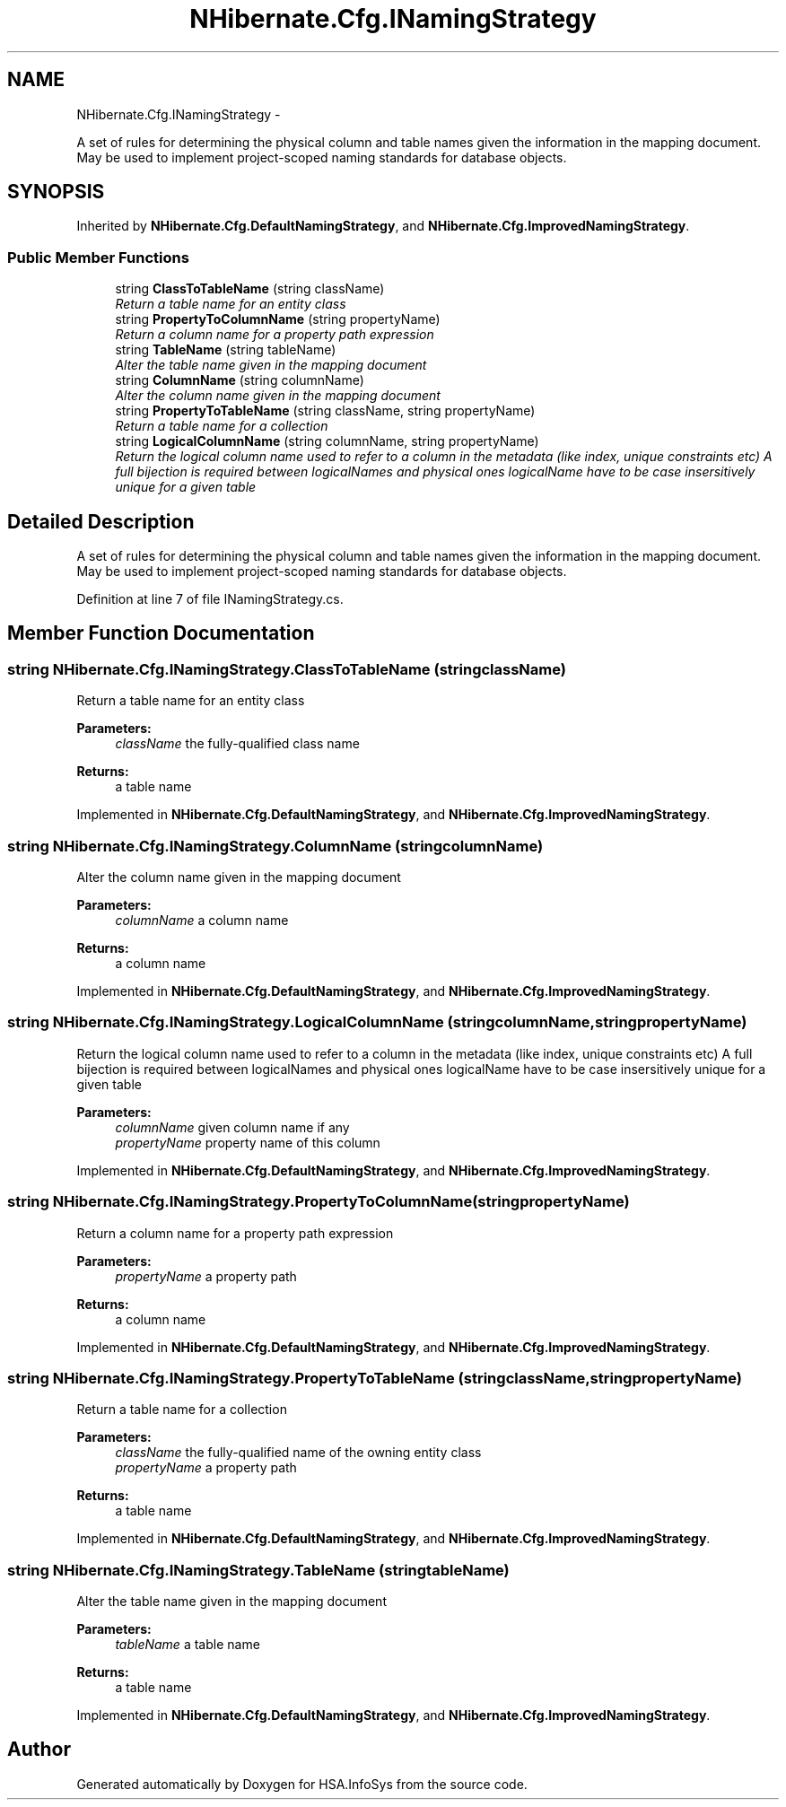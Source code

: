 .TH "NHibernate.Cfg.INamingStrategy" 3 "Fri Jul 5 2013" "Version 1.0" "HSA.InfoSys" \" -*- nroff -*-
.ad l
.nh
.SH NAME
NHibernate.Cfg.INamingStrategy \- 
.PP
A set of rules for determining the physical column and table names given the information in the mapping document\&. May be used to implement project-scoped naming standards for database objects\&.  

.SH SYNOPSIS
.br
.PP
.PP
Inherited by \fBNHibernate\&.Cfg\&.DefaultNamingStrategy\fP, and \fBNHibernate\&.Cfg\&.ImprovedNamingStrategy\fP\&.
.SS "Public Member Functions"

.in +1c
.ti -1c
.RI "string \fBClassToTableName\fP (string className)"
.br
.RI "\fIReturn a table name for an entity class \fP"
.ti -1c
.RI "string \fBPropertyToColumnName\fP (string propertyName)"
.br
.RI "\fIReturn a column name for a property path expression \fP"
.ti -1c
.RI "string \fBTableName\fP (string tableName)"
.br
.RI "\fIAlter the table name given in the mapping document \fP"
.ti -1c
.RI "string \fBColumnName\fP (string columnName)"
.br
.RI "\fIAlter the column name given in the mapping document \fP"
.ti -1c
.RI "string \fBPropertyToTableName\fP (string className, string propertyName)"
.br
.RI "\fIReturn a table name for a collection \fP"
.ti -1c
.RI "string \fBLogicalColumnName\fP (string columnName, string propertyName)"
.br
.RI "\fIReturn the logical column name used to refer to a column in the metadata (like index, unique constraints etc) A full bijection is required between logicalNames and physical ones logicalName have to be case insersitively unique for a given table \fP"
.in -1c
.SH "Detailed Description"
.PP 
A set of rules for determining the physical column and table names given the information in the mapping document\&. May be used to implement project-scoped naming standards for database objects\&. 


.PP
Definition at line 7 of file INamingStrategy\&.cs\&.
.SH "Member Function Documentation"
.PP 
.SS "string NHibernate\&.Cfg\&.INamingStrategy\&.ClassToTableName (stringclassName)"

.PP
Return a table name for an entity class 
.PP
\fBParameters:\fP
.RS 4
\fIclassName\fP the fully-qualified class name
.RE
.PP
\fBReturns:\fP
.RS 4
a table name
.RE
.PP

.PP
Implemented in \fBNHibernate\&.Cfg\&.DefaultNamingStrategy\fP, and \fBNHibernate\&.Cfg\&.ImprovedNamingStrategy\fP\&.
.SS "string NHibernate\&.Cfg\&.INamingStrategy\&.ColumnName (stringcolumnName)"

.PP
Alter the column name given in the mapping document 
.PP
\fBParameters:\fP
.RS 4
\fIcolumnName\fP a column name
.RE
.PP
\fBReturns:\fP
.RS 4
a column name
.RE
.PP

.PP
Implemented in \fBNHibernate\&.Cfg\&.DefaultNamingStrategy\fP, and \fBNHibernate\&.Cfg\&.ImprovedNamingStrategy\fP\&.
.SS "string NHibernate\&.Cfg\&.INamingStrategy\&.LogicalColumnName (stringcolumnName, stringpropertyName)"

.PP
Return the logical column name used to refer to a column in the metadata (like index, unique constraints etc) A full bijection is required between logicalNames and physical ones logicalName have to be case insersitively unique for a given table 
.PP
\fBParameters:\fP
.RS 4
\fIcolumnName\fP given column name if any 
.br
\fIpropertyName\fP property name of this column 
.RE
.PP

.PP
Implemented in \fBNHibernate\&.Cfg\&.DefaultNamingStrategy\fP, and \fBNHibernate\&.Cfg\&.ImprovedNamingStrategy\fP\&.
.SS "string NHibernate\&.Cfg\&.INamingStrategy\&.PropertyToColumnName (stringpropertyName)"

.PP
Return a column name for a property path expression 
.PP
\fBParameters:\fP
.RS 4
\fIpropertyName\fP a property path
.RE
.PP
\fBReturns:\fP
.RS 4
a column name
.RE
.PP

.PP
Implemented in \fBNHibernate\&.Cfg\&.DefaultNamingStrategy\fP, and \fBNHibernate\&.Cfg\&.ImprovedNamingStrategy\fP\&.
.SS "string NHibernate\&.Cfg\&.INamingStrategy\&.PropertyToTableName (stringclassName, stringpropertyName)"

.PP
Return a table name for a collection 
.PP
\fBParameters:\fP
.RS 4
\fIclassName\fP the fully-qualified name of the owning entity class
.br
\fIpropertyName\fP a property path
.RE
.PP
\fBReturns:\fP
.RS 4
a table name
.RE
.PP

.PP
Implemented in \fBNHibernate\&.Cfg\&.DefaultNamingStrategy\fP, and \fBNHibernate\&.Cfg\&.ImprovedNamingStrategy\fP\&.
.SS "string NHibernate\&.Cfg\&.INamingStrategy\&.TableName (stringtableName)"

.PP
Alter the table name given in the mapping document 
.PP
\fBParameters:\fP
.RS 4
\fItableName\fP a table name
.RE
.PP
\fBReturns:\fP
.RS 4
a table name
.RE
.PP

.PP
Implemented in \fBNHibernate\&.Cfg\&.DefaultNamingStrategy\fP, and \fBNHibernate\&.Cfg\&.ImprovedNamingStrategy\fP\&.

.SH "Author"
.PP 
Generated automatically by Doxygen for HSA\&.InfoSys from the source code\&.
